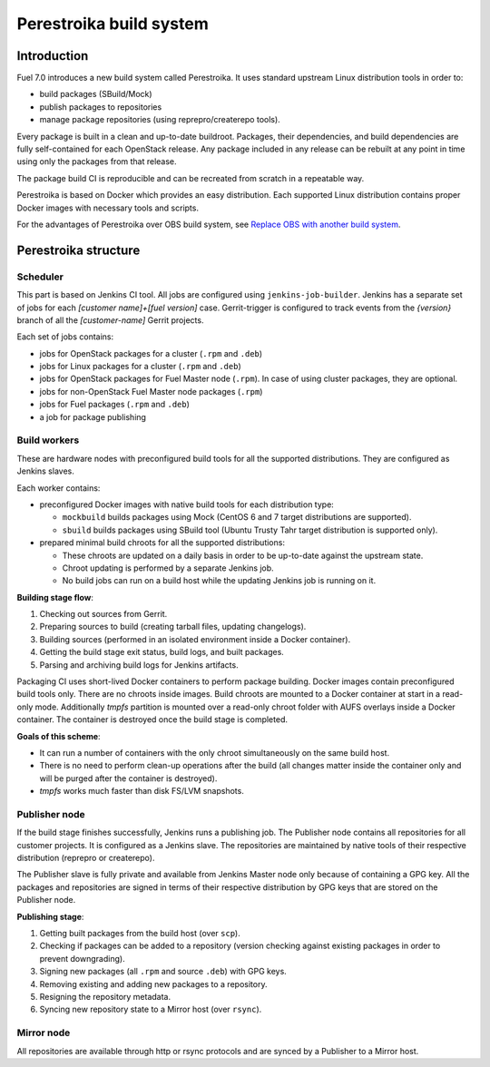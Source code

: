 Perestroika build system
========================

Introduction
------------

Fuel 7.0 introduces a new build system called Perestroika. It uses
standard upstream Linux distribution tools in order to:

* build packages (SBuild/Mock)
* publish packages to repositories
* manage package repositories (using reprepro/createrepo tools).

Every package is built in a clean and up-to-date buildroot. Packages,
their dependencies, and build dependencies are fully self-contained
for each OpenStack release. Any package included in any release can be rebuilt
at any point in time using only the packages from that release.

The package build CI is reproducible and can be recreated from scratch
in a repeatable way.

Perestroika is based on Docker which provides an easy distribution.
Each supported Linux distribution contains proper Docker images with
necessary tools and scripts.

For the advantages of Perestroika over OBS build system, see
`Replace OBS with another build system <https://specs.openstack.org/openstack/fuel-specs/specs/7.0/replace-obs.html>`_.

Perestroika structure
---------------------

Scheduler
~~~~~~~~~

This part is based on Jenkins CI tool. All jobs are configured using
``jenkins-job-builder``. Jenkins has a separate set of jobs for each
*[customer name]+[fuel version]* case. Gerrit-trigger is configured
to track events from the *{version}* branch of all the *[customer-name]*
Gerrit projects.

Each set of jobs contains:

* jobs for OpenStack packages for a cluster (``.rpm`` and ``.deb``)
* jobs for Linux packages for a cluster (``.rpm`` and ``.deb``)
* jobs for OpenStack packages for Fuel Master node (``.rpm``). In case
  of using cluster packages, they are optional.
* jobs for non-OpenStack Fuel Master node packages (``.rpm``)
* jobs for Fuel packages (``.rpm`` and ``.deb``)
* a job for package publishing

Build workers
~~~~~~~~~~~~~

These are hardware nodes with preconfigured build tools for all the
supported distributions. They are configured as Jenkins slaves.

Each worker contains:

* preconfigured Docker images with native build tools for each
  distribution type:

  - ``mockbuild`` builds packages using Mock (CentOS 6 and 7 target
    distributions are supported).
  - ``sbuild`` builds packages using SBuild tool (Ubuntu Trusty
    Tahr target distribution is supported only).

* prepared minimal build chroots for all the supported distributions:

  - These chroots are updated on a daily basis in order to be up-to-date
    against the upstream state.
  - Chroot updating is performed by a separate Jenkins job.
  - No build jobs can run on a build host while the updating Jenkins job
    is running on it.

**Building stage flow**:

#. Checking out sources from Gerrit.
#. Preparing sources to build (creating tarball files, updating
   changelogs).
#. Building sources (performed in an isolated environment inside a
   Docker container).
#. Getting the build stage exit status, build logs, and built
   packages.
#. Parsing and archiving build logs for Jenkins artifacts.

Packaging CI uses short-lived Docker containers to perform package
building. Docker images contain preconfigured build tools only. There
are no chroots inside images. Build chroots are mounted to a Docker
container at start in a read-only mode. Additionally *tmpfs* partition
is mounted over a read-only chroot folder with AUFS overlays inside
a Docker container. The container is destroyed once the build stage is
completed.

**Goals of this scheme**:

* It can run a number of containers with the only chroot simultaneously
  on the same build host.
* There is no need to perform clean-up operations after the build (all
  changes matter inside the container only and will be purged after the
  container is destroyed).
* *tmpfs* works much faster than disk FS/LVM snapshots.

Publisher node
~~~~~~~~~~~~~~

If the build stage finishes successfully, Jenkins runs a publishing
job. The Publisher node contains all repositories for all customer
projects. It is configured as a Jenkins slave. The repositories are
maintained by native tools of their respective distribution
(reprepro or createrepo).

The Publisher slave is fully private and available from Jenkins Master
node only because of containing a GPG key. All the packages and
repositories are signed in terms of their respective distribution by
GPG keys that are stored on the Publisher node.

**Publishing stage**:

#. Getting built packages from the build host (over ``scp``).
#. Checking if packages can be added to a repository (version checking
   against existing packages in order to prevent downgrading).
#. Signing new packages (all ``.rpm`` and source ``.deb``) with GPG keys.
#. Removing existing and adding new packages to a repository.
#. Resigning the repository metadata.
#. Syncing new repository state to a Mirror host (over ``rsync``).

Mirror node
~~~~~~~~~~~

All repositories are available through http or rsync protocols and are
synced by a Publisher to a Mirror host.